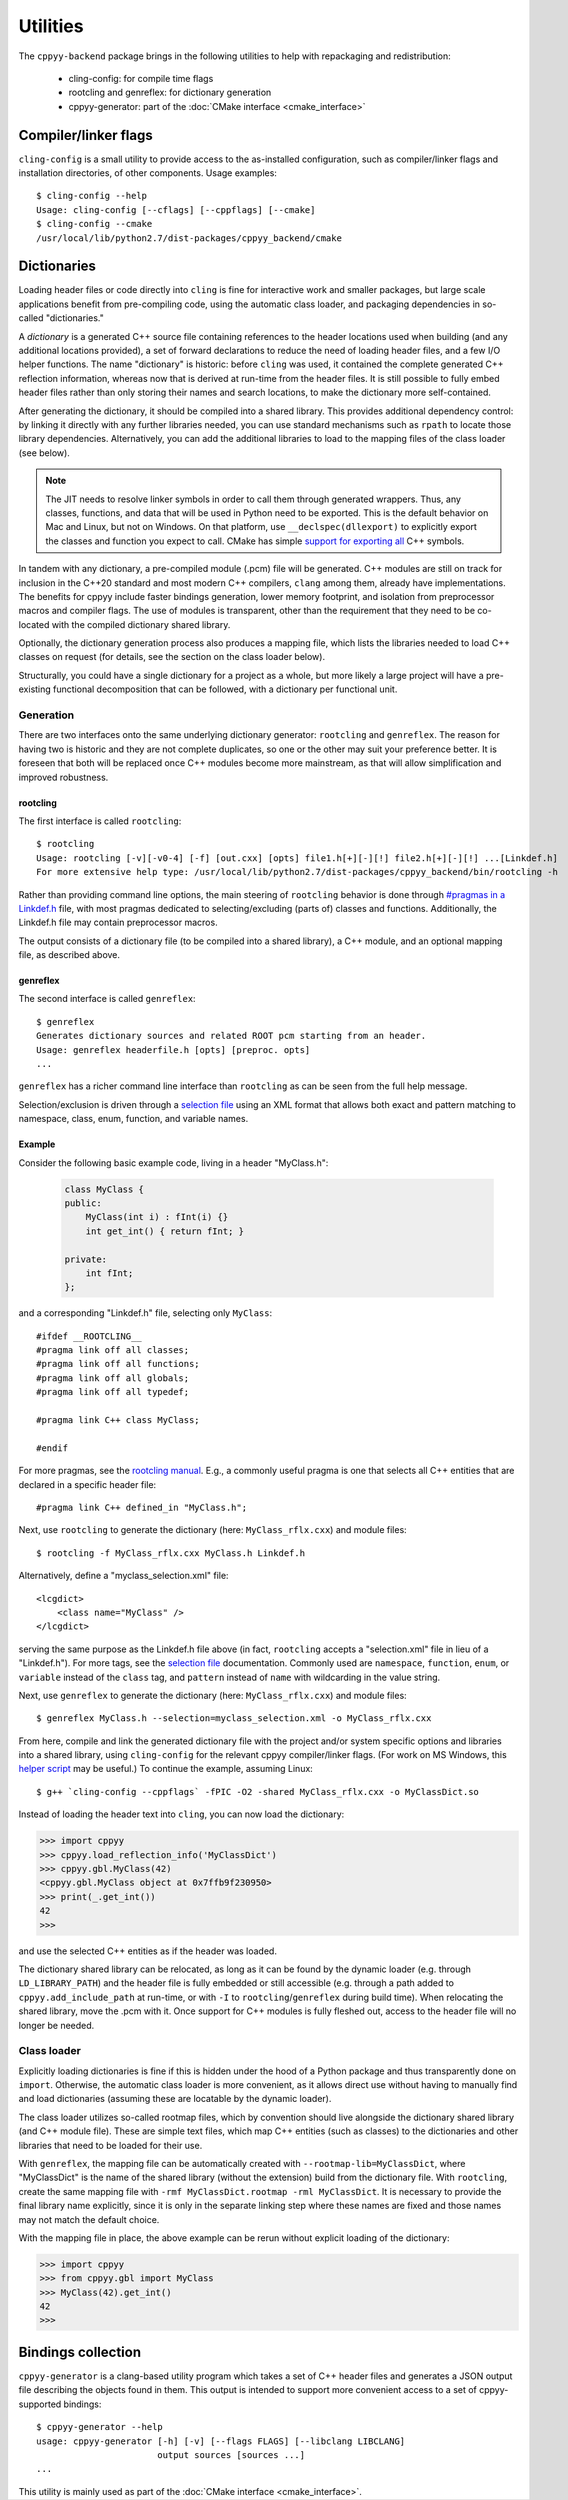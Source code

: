 .. _utilities:

Utilities
=========

The ``cppyy-backend`` package brings in the following utilities to help
with repackaging and redistribution:

  * cling-config: for compile time flags
  * rootcling and genreflex: for dictionary generation
  * cppyy-generator: part of the :doc:`CMake interface <cmake_interface>`


Compiler/linker flags
---------------------

``cling-config`` is a small utility to provide access to the as-installed
configuration, such as compiler/linker flags and installation directories, of
other components.
Usage examples::

    $ cling-config --help
    Usage: cling-config [--cflags] [--cppflags] [--cmake]
    $ cling-config --cmake
    /usr/local/lib/python2.7/dist-packages/cppyy_backend/cmake


.. _dictionaries:

Dictionaries
------------

Loading header files or code directly into ``cling`` is fine for interactive
work and smaller packages, but large scale applications benefit from
pre-compiling code, using the automatic class loader, and packaging
dependencies in so-called "dictionaries."

A `dictionary` is a generated C++ source file containing references to the
header locations used when building (and any additional locations provided),
a set of forward declarations to reduce the need of loading header files, and
a few I/O helper functions.
The name "dictionary" is historic: before ``cling`` was used, it contained
the complete generated C++ reflection information, whereas now that is
derived at run-time from the header files.
It is still possible to fully embed header files rather than only storing
their names and search locations, to make the dictionary more self-contained.

After generating the dictionary, it should be compiled into a shared library.
This provides additional dependency control: by linking it directly with any
further libraries needed, you can use standard mechanisms such as ``rpath``
to locate those library dependencies.
Alternatively, you can add the additional libraries to load to the mapping
files of the class loader (see below).

.. note::

    The JIT needs to resolve linker symbols in order to call them through
    generated wrappers.
    Thus, any classes, functions, and data that will be used in Python need
    to be exported.
    This is the default behavior on Mac and Linux, but not on Windows.
    On that platform, use ``__declspec(dllexport)`` to explicitly export the
    classes and function you expect to call.
    CMake has simple `support for exporting all`_ C++ symbols.

In tandem with any dictionary, a pre-compiled module (.pcm) file will be
generated.
C++ modules are still on track for inclusion in the C++20 standard and most
modern C++ compilers, ``clang`` among them, already have implementations.
The benefits for cppyy include faster bindings generation, lower memory
footprint, and isolation from preprocessor macros and compiler flags.
The use of modules is transparent, other than the requirement that they
need to be co-located with the compiled dictionary shared library.

Optionally, the dictionary generation process also produces a mapping file,
which lists the libraries needed to load C++ classes on request (for details,
see the section on the class loader below).

Structurally, you could have a single dictionary for a project as a whole,
but more likely a large project will have a pre-existing functional
decomposition that can be followed, with a dictionary per functional unit.


Generation
^^^^^^^^^^

There are two interfaces onto the same underlying dictionary generator:
``rootcling`` and ``genreflex``.
The reason for having two is historic and they are not complete duplicates,
so one or the other may suit your preference better.
It is foreseen that both will be replaced once C++ modules become more
mainstream, as that will allow simplification and improved robustness.

rootcling
"""""""""

The first interface is called ``rootcling``::

    $ rootcling
    Usage: rootcling [-v][-v0-4] [-f] [out.cxx] [opts] file1.h[+][-][!] file2.h[+][-][!] ...[Linkdef.h]
    For more extensive help type: /usr/local/lib/python2.7/dist-packages/cppyy_backend/bin/rootcling -h

Rather than providing command line options, the main steering of
``rootcling`` behavior is done through
`#pragmas in a Linkdef.h <https://root.cern.ch/root/html/guides/users-guide/AddingaClass.html#the-linkdef.h-file>`_
file, with most pragmas dedicated to selecting/excluding (parts of) classes
and functions.
Additionally, the Linkdef.h file may contain preprocessor macros.

The output consists of a dictionary file (to be compiled into a shared
library), a C++ module, and an optional mapping file, as described above.

genreflex
"""""""""

The second interface is called ``genreflex``::

    $ genreflex
    Generates dictionary sources and related ROOT pcm starting from an header.
    Usage: genreflex headerfile.h [opts] [preproc. opts]
    ...

``genreflex`` has a richer command line interface than ``rootcling`` as can
be seen from the full help message.

.. _selection-files:

Selection/exclusion is driven through a `selection file`_ using an XML format
that allows both exact and pattern matching to namespace, class, enum,
function, and variable names.

.. _`selection file`: https://linux.die.net/man/1/genreflex


Example
"""""""

Consider the following basic example code, living in a header "MyClass.h":

  .. code-block:: C++

    class MyClass {
    public:
        MyClass(int i) : fInt(i) {}
        int get_int() { return fInt; }

    private:
        int fInt;
    };

and a corresponding "Linkdef.h" file, selecting only ``MyClass``::

    #ifdef __ROOTCLING__
    #pragma link off all classes;
    #pragma link off all functions;
    #pragma link off all globals;
    #pragma link off all typedef;

    #pragma link C++ class MyClass;

    #endif

For more pragmas, see the `rootcling manual`_.
E.g., a commonly useful pragma is one that selects all C++ entities that are
declared in a specific header file::

    #pragma link C++ defined_in "MyClass.h";

Next, use ``rootcling`` to generate the dictionary (here:
``MyClass_rflx.cxx``) and module files::

    $ rootcling -f MyClass_rflx.cxx MyClass.h Linkdef.h

Alternatively, define a "myclass_selection.xml" file::

    <lcgdict>
        <class name="MyClass" />
    </lcgdict>

serving the same purpose as the Linkdef.h file above (in fact, ``rootcling``
accepts a "selection.xml" file in lieu of a "Linkdef.h").
For more tags, see the `selection file`_ documentation.
Commonly used are ``namespace``, ``function``, ``enum``, or ``variable``
instead of the ``class`` tag, and ``pattern`` instead of ``name`` with
wildcarding in the value string.

Next, use ``genreflex`` to generate the dictionary (here:
``MyClass_rflx.cxx``) and module files::

    $ genreflex MyClass.h --selection=myclass_selection.xml -o MyClass_rflx.cxx

From here, compile and link the generated dictionary file with the project
and/or system specific options and libraries into a shared library, using
``cling-config`` for the relevant cppyy compiler/linker flags.
(For work on MS Windows, this `helper script`_ may be useful.)
To continue the example, assuming Linux::

    $ g++ `cling-config --cppflags` -fPIC -O2 -shared MyClass_rflx.cxx -o MyClassDict.so

Instead of loading the header text into ``cling``, you can now load the
dictionary:

.. code-block:: python

    >>> import cppyy
    >>> cppyy.load_reflection_info('MyClassDict')
    >>> cppyy.gbl.MyClass(42)
    <cppyy.gbl.MyClass object at 0x7ffb9f230950>
    >>> print(_.get_int())
    42
    >>>

and use the selected C++ entities as if the header was loaded.

The dictionary shared library can be relocated, as long as it can be found
by the dynamic loader (e.g. through ``LD_LIBRARY_PATH``) and the header file
is fully embedded or still accessible (e.g. through a path added to
``cppyy.add_include_path`` at run-time, or with ``-I`` to
``rootcling``/``genreflex`` during build time).
When relocating the shared library, move the .pcm with it.
Once support for C++ modules is fully fleshed out, access to the header file
will no longer be needed.

.. _`rootcling manual`: https://root.cern.ch/root/html/guides/users-guide/AddingaClass.html#the-linkdef.h-file
.. _`helper script`: https://github.com/wlav/cppyy/blob/master/test/make_dict_win32.py


Class loader
^^^^^^^^^^^^

Explicitly loading dictionaries is fine if this is hidden under the hood of
a Python package and thus transparently done on ``import``.
Otherwise, the automatic class loader is more convenient, as it allows direct
use without having to manually find and load dictionaries (assuming these are
locatable by the dynamic loader).

The class loader utilizes so-called rootmap files, which by convention should
live alongside the dictionary shared library (and C++ module file).
These are simple text files, which map C++ entities (such as classes) to the
dictionaries and other libraries that need to be loaded for their use.

With ``genreflex``, the mapping file can be automatically created with
``--rootmap-lib=MyClassDict``, where "MyClassDict" is the name of the shared
library (without the extension) build from the dictionary file.
With ``rootcling``, create the same mapping file with
``-rmf MyClassDict.rootmap -rml MyClassDict``.
It is necessary to provide the final library name explicitly, since it is
only in the separate linking step where these names are fixed and those names
may not match the default choice.

With the mapping file in place, the above example can be rerun without
explicit loading of the dictionary:

.. code-block:: python

    >>> import cppyy
    >>> from cppyy.gbl import MyClass
    >>> MyClass(42).get_int()
    42
    >>>


.. _cppyy-generator:

Bindings collection
-------------------

``cppyy-generator`` is a clang-based utility program which takes a set of C++
header files and generates a JSON output file describing the objects found in
them.
This output is intended to support more convenient access to a set of
cppyy-supported bindings::

    $ cppyy-generator --help
    usage: cppyy-generator [-h] [-v] [--flags FLAGS] [--libclang LIBCLANG]
                           output sources [sources ...]
    ...

This utility is mainly used as part of the
:doc:`CMake interface <cmake_interface>`.


.. _`support for exporting all`: https://cmake.org/cmake/help/latest/prop_tgt/WINDOWS_EXPORT_ALL_SYMBOLS.html
